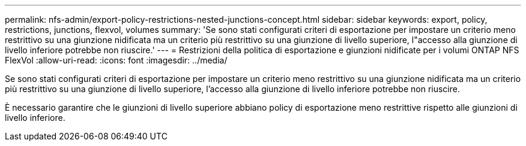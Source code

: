 ---
permalink: nfs-admin/export-policy-restrictions-nested-junctions-concept.html 
sidebar: sidebar 
keywords: export, policy, restrictions, junctions, flexvol, volumes 
summary: 'Se sono stati configurati criteri di esportazione per impostare un criterio meno restrittivo su una giunzione nidificata ma un criterio più restrittivo su una giunzione di livello superiore, l"accesso alla giunzione di livello inferiore potrebbe non riuscire.' 
---
= Restrizioni della politica di esportazione e giunzioni nidificate per i volumi ONTAP NFS FlexVol
:allow-uri-read: 
:icons: font
:imagesdir: ../media/


[role="lead"]
Se sono stati configurati criteri di esportazione per impostare un criterio meno restrittivo su una giunzione nidificata ma un criterio più restrittivo su una giunzione di livello superiore, l'accesso alla giunzione di livello inferiore potrebbe non riuscire.

È necessario garantire che le giunzioni di livello superiore abbiano policy di esportazione meno restrittive rispetto alle giunzioni di livello inferiore.
